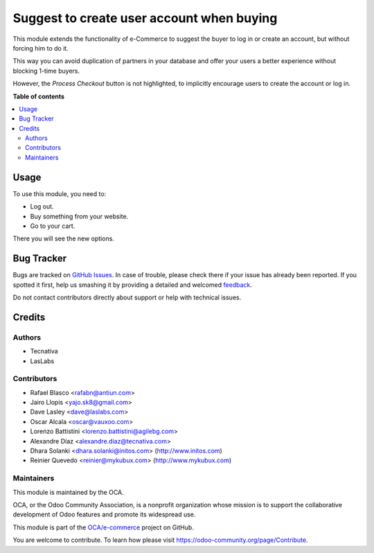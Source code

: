==========================================
Suggest to create user account when buying
==========================================

.. !!!!!!!!!!!!!!!!!!!!!!!!!!!!!!!!!!!!!!!!!!!!!!!!!!!!
   !! This file is generated by oca-gen-addon-readme !!
   !! changes will be overwritten.                   !!
   !!!!!!!!!!!!!!!!!!!!!!!!!!!!!!!!!!!!!!!!!!!!!!!!!!!!

.. |badge1| image:: https://img.shields.io/badge/maturity-Beta-yellow.png
    :target: https://odoo-community.org/page/development-status
    :alt: Beta
.. |badge2| image:: https://img.shields.io/badge/licence-LGPL--3-blue.png
    :target: http://www.gnu.org/licenses/lgpl-3.0-standalone.html
    :alt: License: LGPL-3
.. |badge3| image:: https://img.shields.io/badge/github-OCA%2Fe--commerce-lightgray.png?logo=github
    :target: https://github.com/OCA/e-commerce/tree/13.0/website_sale_suggest_create_account
    :alt: OCA/e-commerce
.. |badge4| image:: https://img.shields.io/badge/weblate-Translate%20me-F47D42.png
    :target: https://translation.odoo-community.org/projects/e-commerce-13-0/e-commerce-13-0-website_sale_suggest_create_account
    :alt: Translate me on Weblate
.. |badge5| image:: https://img.shields.io/badge/runbot-Try%20me-875A7B.png
    :target: https://runbot.odoo-community.org/runbot/113/13.0
    :alt: Try me on Runbot

|badge1| |badge2| |badge3| |badge4| |badge5|

This module extends the functionality of e-Commerce to suggest
the buyer to log in or create an account, but without forcing him to do it.

This way you can avoid duplication of partners in your database and offer your
users a better experience without blocking 1-time buyers.

However, the *Process Checkout* button is not highlighted, to
implicitly encourage users to create the account or log in.

**Table of contents**

.. contents::
   :local:

Usage
=====

To use this module, you need to:

* Log out.
* Buy something from your website.
* Go to your cart.

There you will see the new options.

Bug Tracker
===========

Bugs are tracked on `GitHub Issues <https://github.com/OCA/e-commerce/issues>`_.
In case of trouble, please check there if your issue has already been reported.
If you spotted it first, help us smashing it by providing a detailed and welcomed
`feedback <https://github.com/OCA/e-commerce/issues/new?body=module:%20website_sale_suggest_create_account%0Aversion:%2013.0%0A%0A**Steps%20to%20reproduce**%0A-%20...%0A%0A**Current%20behavior**%0A%0A**Expected%20behavior**>`_.

Do not contact contributors directly about support or help with technical issues.

Credits
=======

Authors
~~~~~~~

* Tecnativa
* LasLabs

Contributors
~~~~~~~~~~~~

* Rafael Blasco <rafabn@antiun.com>
* Jairo Llopis <yajo.sk8@gmail.com>
* Dave Lasley <dave@laslabs.com>
* Oscar Alcala <oscar@vauxoo.com>
* Lorenzo Battistini <lorenzo.battistini@agilebg.com>
* Alexandre Díaz <alexandre.diaz@tecnativa.com>
* Dhara Solanki <dhara.solanki@initos.com> (http://www.initos.com)
* Reinier Quevedo <reinier@mykubux.com> (http://www.mykubux.com)

Maintainers
~~~~~~~~~~~

This module is maintained by the OCA.

.. image:: https://odoo-community.org/logo.png
   :alt: Odoo Community Association
   :target: https://odoo-community.org

OCA, or the Odoo Community Association, is a nonprofit organization whose
mission is to support the collaborative development of Odoo features and
promote its widespread use.

This module is part of the `OCA/e-commerce <https://github.com/OCA/e-commerce/tree/13.0/website_sale_suggest_create_account>`_ project on GitHub.

You are welcome to contribute. To learn how please visit https://odoo-community.org/page/Contribute.
